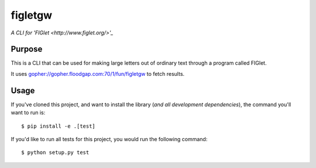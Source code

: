 figletgw
=========

*A CLI for 'FIGlet <http://www.figlet.org/>'_*

Purpose
-------

This is a CLI that can be used for making large letters out of ordinary text through a program called FIGlet.

It uses gopher://gopher.floodgap.com:70/1/fun/figletgw to fetch results.

Usage
-----

If you've cloned this project, and want to install the library (*and all
development dependencies*), the command you'll want to run is::

    $ pip install -e .[test]

If you'd like to run all tests for this project, you would run the following command::

    $ python setup.py test

